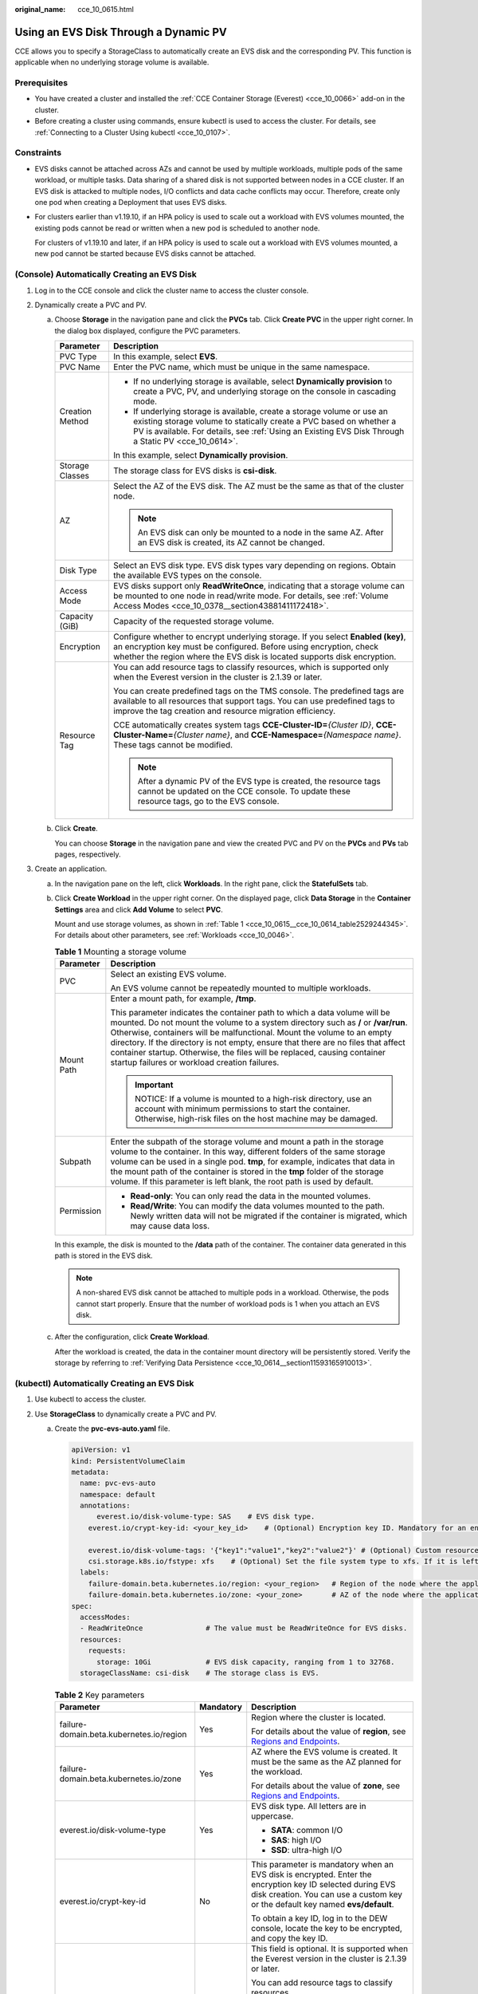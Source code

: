 :original_name: cce_10_0615.html

.. _cce_10_0615:

Using an EVS Disk Through a Dynamic PV
======================================

CCE allows you to specify a StorageClass to automatically create an EVS disk and the corresponding PV. This function is applicable when no underlying storage volume is available.

Prerequisites
-------------

-  You have created a cluster and installed the :ref:`CCE Container Storage (Everest) <cce_10_0066>` add-on in the cluster.
-  Before creating a cluster using commands, ensure kubectl is used to access the cluster. For details, see :ref:`Connecting to a Cluster Using kubectl <cce_10_0107>`.

Constraints
-----------

-  EVS disks cannot be attached across AZs and cannot be used by multiple workloads, multiple pods of the same workload, or multiple tasks. Data sharing of a shared disk is not supported between nodes in a CCE cluster. If an EVS disk is attacked to multiple nodes, I/O conflicts and data cache conflicts may occur. Therefore, create only one pod when creating a Deployment that uses EVS disks.

-  For clusters earlier than v1.19.10, if an HPA policy is used to scale out a workload with EVS volumes mounted, the existing pods cannot be read or written when a new pod is scheduled to another node.

   For clusters of v1.19.10 and later, if an HPA policy is used to scale out a workload with EVS volumes mounted, a new pod cannot be started because EVS disks cannot be attached.

(Console) Automatically Creating an EVS Disk
--------------------------------------------

#. Log in to the CCE console and click the cluster name to access the cluster console.
#. Dynamically create a PVC and PV.

   a. Choose **Storage** in the navigation pane and click the **PVCs** tab. Click **Create PVC** in the upper right corner. In the dialog box displayed, configure the PVC parameters.

      +-----------------------------------+-------------------------------------------------------------------------------------------------------------------------------------------------------------------------------------------------------------------------------------------------------+
      | Parameter                         | Description                                                                                                                                                                                                                                           |
      +===================================+=======================================================================================================================================================================================================================================================+
      | PVC Type                          | In this example, select **EVS**.                                                                                                                                                                                                                      |
      +-----------------------------------+-------------------------------------------------------------------------------------------------------------------------------------------------------------------------------------------------------------------------------------------------------+
      | PVC Name                          | Enter the PVC name, which must be unique in the same namespace.                                                                                                                                                                                       |
      +-----------------------------------+-------------------------------------------------------------------------------------------------------------------------------------------------------------------------------------------------------------------------------------------------------+
      | Creation Method                   | -  If no underlying storage is available, select **Dynamically provision** to create a PVC, PV, and underlying storage on the console in cascading mode.                                                                                              |
      |                                   | -  If underlying storage is available, create a storage volume or use an existing storage volume to statically create a PVC based on whether a PV is available. For details, see :ref:`Using an Existing EVS Disk Through a Static PV <cce_10_0614>`. |
      |                                   |                                                                                                                                                                                                                                                       |
      |                                   | In this example, select **Dynamically provision**.                                                                                                                                                                                                    |
      +-----------------------------------+-------------------------------------------------------------------------------------------------------------------------------------------------------------------------------------------------------------------------------------------------------+
      | Storage Classes                   | The storage class for EVS disks is **csi-disk**.                                                                                                                                                                                                      |
      +-----------------------------------+-------------------------------------------------------------------------------------------------------------------------------------------------------------------------------------------------------------------------------------------------------+
      | AZ                                | Select the AZ of the EVS disk. The AZ must be the same as that of the cluster node.                                                                                                                                                                   |
      |                                   |                                                                                                                                                                                                                                                       |
      |                                   | .. note::                                                                                                                                                                                                                                             |
      |                                   |                                                                                                                                                                                                                                                       |
      |                                   |    An EVS disk can only be mounted to a node in the same AZ. After an EVS disk is created, its AZ cannot be changed.                                                                                                                                  |
      +-----------------------------------+-------------------------------------------------------------------------------------------------------------------------------------------------------------------------------------------------------------------------------------------------------+
      | Disk Type                         | Select an EVS disk type. EVS disk types vary depending on regions. Obtain the available EVS types on the console.                                                                                                                                     |
      +-----------------------------------+-------------------------------------------------------------------------------------------------------------------------------------------------------------------------------------------------------------------------------------------------------+
      | Access Mode                       | EVS disks support only **ReadWriteOnce**, indicating that a storage volume can be mounted to one node in read/write mode. For details, see :ref:`Volume Access Modes <cce_10_0378__section43881411172418>`.                                           |
      +-----------------------------------+-------------------------------------------------------------------------------------------------------------------------------------------------------------------------------------------------------------------------------------------------------+
      | Capacity (GiB)                    | Capacity of the requested storage volume.                                                                                                                                                                                                             |
      +-----------------------------------+-------------------------------------------------------------------------------------------------------------------------------------------------------------------------------------------------------------------------------------------------------+
      | Encryption                        | Configure whether to encrypt underlying storage. If you select **Enabled (key)**, an encryption key must be configured. Before using encryption, check whether the region where the EVS disk is located supports disk encryption.                     |
      +-----------------------------------+-------------------------------------------------------------------------------------------------------------------------------------------------------------------------------------------------------------------------------------------------------+
      | Resource Tag                      | You can add resource tags to classify resources, which is supported only when the Everest version in the cluster is 2.1.39 or later.                                                                                                                  |
      |                                   |                                                                                                                                                                                                                                                       |
      |                                   | You can create predefined tags on the TMS console. The predefined tags are available to all resources that support tags. You can use predefined tags to improve the tag creation and resource migration efficiency.                                   |
      |                                   |                                                                                                                                                                                                                                                       |
      |                                   | CCE automatically creates system tags **CCE-Cluster-ID=**\ *{Cluster ID}*, **CCE-Cluster-Name=**\ *{Cluster name}*, and **CCE-Namespace=**\ *{Namespace name}*. These tags cannot be modified.                                                        |
      |                                   |                                                                                                                                                                                                                                                       |
      |                                   | .. note::                                                                                                                                                                                                                                             |
      |                                   |                                                                                                                                                                                                                                                       |
      |                                   |    After a dynamic PV of the EVS type is created, the resource tags cannot be updated on the CCE console. To update these resource tags, go to the EVS console.                                                                                       |
      +-----------------------------------+-------------------------------------------------------------------------------------------------------------------------------------------------------------------------------------------------------------------------------------------------------+

   b. Click **Create**.

      You can choose **Storage** in the navigation pane and view the created PVC and PV on the **PVCs** and **PVs** tab pages, respectively.

#. Create an application.

   a. In the navigation pane on the left, click **Workloads**. In the right pane, click the **StatefulSets** tab.

   b. Click **Create Workload** in the upper right corner. On the displayed page, click **Data Storage** in the **Container Settings** area and click **Add Volume** to select **PVC**.

      Mount and use storage volumes, as shown in :ref:`Table 1 <cce_10_0615__cce_10_0614_table2529244345>`. For details about other parameters, see :ref:`Workloads <cce_10_0046>`.

      .. _cce_10_0615__cce_10_0614_table2529244345:

      .. table:: **Table 1** Mounting a storage volume

         +-----------------------------------+-------------------------------------------------------------------------------------------------------------------------------------------------------------------------------------------------------------------------------------------------------------------------------------------------------------------------------------------------------------------------------------------------------------------------------------------------------------+
         | Parameter                         | Description                                                                                                                                                                                                                                                                                                                                                                                                                                                 |
         +===================================+=============================================================================================================================================================================================================================================================================================================================================================================================================================================================+
         | PVC                               | Select an existing EVS volume.                                                                                                                                                                                                                                                                                                                                                                                                                              |
         |                                   |                                                                                                                                                                                                                                                                                                                                                                                                                                                             |
         |                                   | An EVS volume cannot be repeatedly mounted to multiple workloads.                                                                                                                                                                                                                                                                                                                                                                                           |
         +-----------------------------------+-------------------------------------------------------------------------------------------------------------------------------------------------------------------------------------------------------------------------------------------------------------------------------------------------------------------------------------------------------------------------------------------------------------------------------------------------------------+
         | Mount Path                        | Enter a mount path, for example, **/tmp**.                                                                                                                                                                                                                                                                                                                                                                                                                  |
         |                                   |                                                                                                                                                                                                                                                                                                                                                                                                                                                             |
         |                                   | This parameter indicates the container path to which a data volume will be mounted. Do not mount the volume to a system directory such as **/** or **/var/run**. Otherwise, containers will be malfunctional. Mount the volume to an empty directory. If the directory is not empty, ensure that there are no files that affect container startup. Otherwise, the files will be replaced, causing container startup failures or workload creation failures. |
         |                                   |                                                                                                                                                                                                                                                                                                                                                                                                                                                             |
         |                                   | .. important::                                                                                                                                                                                                                                                                                                                                                                                                                                              |
         |                                   |                                                                                                                                                                                                                                                                                                                                                                                                                                                             |
         |                                   |    NOTICE:                                                                                                                                                                                                                                                                                                                                                                                                                                                  |
         |                                   |    If a volume is mounted to a high-risk directory, use an account with minimum permissions to start the container. Otherwise, high-risk files on the host machine may be damaged.                                                                                                                                                                                                                                                                          |
         +-----------------------------------+-------------------------------------------------------------------------------------------------------------------------------------------------------------------------------------------------------------------------------------------------------------------------------------------------------------------------------------------------------------------------------------------------------------------------------------------------------------+
         | Subpath                           | Enter the subpath of the storage volume and mount a path in the storage volume to the container. In this way, different folders of the same storage volume can be used in a single pod. **tmp**, for example, indicates that data in the mount path of the container is stored in the **tmp** folder of the storage volume. If this parameter is left blank, the root path is used by default.                                                              |
         +-----------------------------------+-------------------------------------------------------------------------------------------------------------------------------------------------------------------------------------------------------------------------------------------------------------------------------------------------------------------------------------------------------------------------------------------------------------------------------------------------------------+
         | Permission                        | -  **Read-only**: You can only read the data in the mounted volumes.                                                                                                                                                                                                                                                                                                                                                                                        |
         |                                   | -  **Read/Write**: You can modify the data volumes mounted to the path. Newly written data will not be migrated if the container is migrated, which may cause data loss.                                                                                                                                                                                                                                                                                    |
         +-----------------------------------+-------------------------------------------------------------------------------------------------------------------------------------------------------------------------------------------------------------------------------------------------------------------------------------------------------------------------------------------------------------------------------------------------------------------------------------------------------------+

      In this example, the disk is mounted to the **/data** path of the container. The container data generated in this path is stored in the EVS disk.

      .. note::

         A non-shared EVS disk cannot be attached to multiple pods in a workload. Otherwise, the pods cannot start properly. Ensure that the number of workload pods is 1 when you attach an EVS disk.

   c. After the configuration, click **Create Workload**.

      After the workload is created, the data in the container mount directory will be persistently stored. Verify the storage by referring to :ref:`Verifying Data Persistence <cce_10_0614__section11593165910013>`.

(kubectl) Automatically Creating an EVS Disk
--------------------------------------------

#. Use kubectl to access the cluster.
#. Use **StorageClass** to dynamically create a PVC and PV.

   a. Create the **pvc-evs-auto.yaml** file.

      .. code-block::

         apiVersion: v1
         kind: PersistentVolumeClaim
         metadata:
           name: pvc-evs-auto
           namespace: default
           annotations:
               everest.io/disk-volume-type: SAS    # EVS disk type.
             everest.io/crypt-key-id: <your_key_id>    # (Optional) Encryption key ID. Mandatory for an encrypted disk.

             everest.io/disk-volume-tags: '{"key1":"value1","key2":"value2"}' # (Optional) Custom resource tags
             csi.storage.k8s.io/fstype: xfs    # (Optional) Set the file system type to xfs. If it is left blank, ext4 is used by default.
           labels:
             failure-domain.beta.kubernetes.io/region: <your_region>   # Region of the node where the application is to be deployed.
             failure-domain.beta.kubernetes.io/zone: <your_zone>       # AZ of the node where the application is to be deployed.
         spec:
           accessModes:
           - ReadWriteOnce               # The value must be ReadWriteOnce for EVS disks.
           resources:
             requests:
               storage: 10Gi             # EVS disk capacity, ranging from 1 to 32768.
           storageClassName: csi-disk    # The storage class is EVS.

      .. table:: **Table 2** Key parameters

         +------------------------------------------+-----------------------+-------------------------------------------------------------------------------------------------------------------------------------------------------------------------------------------------------------------------+
         | Parameter                                | Mandatory             | Description                                                                                                                                                                                                             |
         +==========================================+=======================+=========================================================================================================================================================================================================================+
         | failure-domain.beta.kubernetes.io/region | Yes                   | Region where the cluster is located.                                                                                                                                                                                    |
         |                                          |                       |                                                                                                                                                                                                                         |
         |                                          |                       | For details about the value of **region**, see `Regions and Endpoints <https://docs.otc.t-systems.com/en-us/endpoint/index.html>`__.                                                                                    |
         +------------------------------------------+-----------------------+-------------------------------------------------------------------------------------------------------------------------------------------------------------------------------------------------------------------------+
         | failure-domain.beta.kubernetes.io/zone   | Yes                   | AZ where the EVS volume is created. It must be the same as the AZ planned for the workload.                                                                                                                             |
         |                                          |                       |                                                                                                                                                                                                                         |
         |                                          |                       | For details about the value of **zone**, see `Regions and Endpoints <https://docs.otc.t-systems.com/en-us/endpoint/index.html>`__.                                                                                      |
         +------------------------------------------+-----------------------+-------------------------------------------------------------------------------------------------------------------------------------------------------------------------------------------------------------------------+
         | everest.io/disk-volume-type              | Yes                   | EVS disk type. All letters are in uppercase.                                                                                                                                                                            |
         |                                          |                       |                                                                                                                                                                                                                         |
         |                                          |                       | -  **SATA**: common I/O                                                                                                                                                                                                 |
         |                                          |                       | -  **SAS**: high I/O                                                                                                                                                                                                    |
         |                                          |                       | -  **SSD**: ultra-high I/O                                                                                                                                                                                              |
         +------------------------------------------+-----------------------+-------------------------------------------------------------------------------------------------------------------------------------------------------------------------------------------------------------------------+
         | everest.io/crypt-key-id                  | No                    | This parameter is mandatory when an EVS disk is encrypted. Enter the encryption key ID selected during EVS disk creation. You can use a custom key or the default key named **evs/default**.                            |
         |                                          |                       |                                                                                                                                                                                                                         |
         |                                          |                       | To obtain a key ID, log in to the DEW console, locate the key to be encrypted, and copy the key ID.                                                                                                                     |
         +------------------------------------------+-----------------------+-------------------------------------------------------------------------------------------------------------------------------------------------------------------------------------------------------------------------+
         | everest.io/disk-volume-tags              | No                    | This field is optional. It is supported when the Everest version in the cluster is 2.1.39 or later.                                                                                                                     |
         |                                          |                       |                                                                                                                                                                                                                         |
         |                                          |                       | You can add resource tags to classify resources.                                                                                                                                                                        |
         |                                          |                       |                                                                                                                                                                                                                         |
         |                                          |                       | You can create **predefined tags** on the TMS console. The predefined tags are available to all resources that support tags. You can use predefined tags to improve the tag creation and resource migration efficiency. |
         |                                          |                       |                                                                                                                                                                                                                         |
         |                                          |                       | CCE automatically creates system tags **CCE-Cluster-ID=**\ *{Cluster ID}*, **CCE-Cluster-Name=**\ *{Cluster name}*, and **CCE-Namespace=**\ *{Namespace name}*. These tags cannot be modified.                          |
         +------------------------------------------+-----------------------+-------------------------------------------------------------------------------------------------------------------------------------------------------------------------------------------------------------------------+
         | csi.storage.k8s.io/fstype                | No                    | This field is optional. It specifies the file system type. The default value is **ext4**.                                                                                                                               |
         |                                          |                       |                                                                                                                                                                                                                         |
         |                                          |                       | The value can be **ext4** or **xfs**. The restrictions on using **xfs** are as follows:                                                                                                                                 |
         |                                          |                       |                                                                                                                                                                                                                         |
         |                                          |                       | -  The nodes must run CentOS 7 or Ubuntu 22.04, and the Everest version in the cluster must be 2.3.2 or later.                                                                                                          |
         |                                          |                       | -  Only common containers are supported.                                                                                                                                                                                |
         +------------------------------------------+-----------------------+-------------------------------------------------------------------------------------------------------------------------------------------------------------------------------------------------------------------------+
         | storage                                  | Yes                   | Requested PVC capacity, in Gi. The value ranges from **1** to **32768**.                                                                                                                                                |
         +------------------------------------------+-----------------------+-------------------------------------------------------------------------------------------------------------------------------------------------------------------------------------------------------------------------+
         | storageClassName                         | Yes                   | The storage class for EVS disks is **csi-disk**.                                                                                                                                                                        |
         +------------------------------------------+-----------------------+-------------------------------------------------------------------------------------------------------------------------------------------------------------------------------------------------------------------------+

   b. Run the following command to create a PVC:

      .. code-block::

         kubectl apply -f pvc-evs-auto.yaml

#. Create an application.

   a. Create a file named **web-evs-auto.yaml**. In this example, the EVS volume is mounted to the **/data** path.

      .. code-block::

         apiVersion: apps/v1
         kind: StatefulSet
         metadata:
           name: web-evs-auto
           namespace: default
         spec:
           replicas: 1
           selector:
             matchLabels:
               app: web-evs-auto
           serviceName: web-evs-auto   # Headless Service name.
           template:
             metadata:
               labels:
                 app: web-evs-auto
             spec:
               containers:
               - name: container-1
                 image: nginx:latest
                 volumeMounts:
                 - name: pvc-disk    # Volume name, which must be the same as the volume name in the volumes field.
                   mountPath: /data  # Location where the storage volume is mounted.
               imagePullSecrets:
                 - name: default-secret
               volumes:
                 - name: pvc-disk    # Volume name, which can be customized.
                   persistentVolumeClaim:
                     claimName: pvc-evs-auto    # Name of the created PVC.
         ---
         apiVersion: v1
         kind: Service
         metadata:
           name: web-evs-auto   # Headless Service name.
           namespace: default
           labels:
             app: web-evs-auto
         spec:
           selector:
             app: web-evs-auto
           clusterIP: None
           ports:
             - name: web-evs-auto
               targetPort: 80
               nodePort: 0
               port: 80
               protocol: TCP
           type: ClusterIP

   b. Run the following command to create a workload to which the EVS volume is mounted:

      .. code-block::

         kubectl apply -f web-evs-auto.yaml

      After the workload is created, the data in the container mount directory will be persistently stored. Verify the storage by referring to :ref:`Verifying Data Persistence <cce_10_0615__section11593165910013>`.

.. _cce_10_0615__section11593165910013:

Verifying Data Persistence
--------------------------

#. View the deployed application and EVS volume files.

   a. Run the following command to view the created pod:

      .. code-block::

         kubectl get pod | grep web-evs-auto

      Expected output:

      .. code-block::

         web-evs-auto-0                  1/1     Running   0               38s

   b. Run the following command to check whether the EVS volume has been mounted to the **/data** path:

      .. code-block::

         kubectl exec web-evs-auto-0 -- df | grep data

      Expected output:

      .. code-block::

         /dev/sdc              10255636     36888  10202364   0% /data

   c. Run the following command to view the files in the **/data** path:

      .. code-block::

         kubectl exec web-evs-auto-0 -- ls /data

      Expected output:

      .. code-block::

         lost+found

#. Run the following command to create a file named **static** in the **/data** path:

   .. code-block::

      kubectl exec web-evs-auto-0 --  touch /data/static

#. Run the following command to view the files in the **/data** path:

   .. code-block::

      kubectl exec web-evs-auto-0 -- ls /data

   Expected output:

   .. code-block::

      lost+found
      static

#. Run the following command to delete the pod named **web-evs-auto-0**:

   .. code-block::

      kubectl delete pod web-evs-auto-0

   Expected output:

   .. code-block::

      pod "web-evs-auto-0" deleted

#. After the deletion, the StatefulSet controller automatically creates a replica with the same name. Run the following command to check whether the files in the **/data** path have been modified:

   .. code-block::

      kubectl exec web-evs-auto-0 -- ls /data

   Expected output:

   .. code-block::

      lost+found
      static

   If the **static** file still exists, the data in the EVS volume can be stored persistently.

Related Operations
------------------

You can also perform the operations listed in :ref:`Table 3 <cce_10_0615__table1619535674020>`.

.. _cce_10_0615__table1619535674020:

.. table:: **Table 3** Related operations

   +---------------------------------------+----------------------------------------------------------------------------------------------------------------------------------------------------+-----------------------------------------------------------------------------------------------------------------------------------------------------------------+
   | Operation                             | Description                                                                                                                                        | Procedure                                                                                                                                                       |
   +=======================================+====================================================================================================================================================+=================================================================================================================================================================+
   | Expanding the capacity of an EVS disk | Quickly expand the capacity of a mounted EVS disk on the CCE console.                                                                              | #. Choose **Storage** in the navigation pane and click the **PVCs** tab. Click **More** in the **Operation** column of the target PVC and select **Scale-out**. |
   |                                       |                                                                                                                                                    | #. Enter the capacity to be added and click **OK**.                                                                                                             |
   +---------------------------------------+----------------------------------------------------------------------------------------------------------------------------------------------------+-----------------------------------------------------------------------------------------------------------------------------------------------------------------+
   | Viewing events                        | You can view event names, event types, number of occurrences, Kubernetes events, first occurrence time, and last occurrence time of the PVC or PV. | #. Choose **Storage** in the navigation pane and click the **PVCs** or **PVs** tab.                                                                             |
   |                                       |                                                                                                                                                    | #. Click **View Events** in the **Operation** column of the target PVC or PV to view events generated within one hour (event data is retained for one hour).    |
   +---------------------------------------+----------------------------------------------------------------------------------------------------------------------------------------------------+-----------------------------------------------------------------------------------------------------------------------------------------------------------------+
   | Viewing a YAML file                   | You can view, copy, and download the YAML files of a PVC or PV.                                                                                    | #. Choose **Storage** in the navigation pane and click the **PVCs** or **PVs** tab.                                                                             |
   |                                       |                                                                                                                                                    | #. Click **View YAML** in the **Operation** column of the target PVC or PV to view or download the YAML.                                                        |
   +---------------------------------------+----------------------------------------------------------------------------------------------------------------------------------------------------+-----------------------------------------------------------------------------------------------------------------------------------------------------------------+
